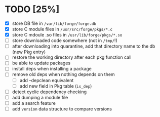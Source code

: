 * TODO [25%]
- [X] store DB file in =/var/lib/forge/forge.db=
- [X] store C module files in =/usr/src/forge/pkgs/*.c=
- [X] store C mdoule .so files in =/usr/lib/forge/pkgs/*.so=
- [ ] store downloaded code somewhere (not in =/tmp/=!)
- [ ] after downloading into quarantine, add that directory name to the db (new Pkg entry)
- [ ] restore the working directory after each pkg function call
- [ ] be able to update packages
- [ ] install deps when installing a package
- [ ] remove old deps when nothing depends on them
  - [ ] add --depclean equivalent
  - [ ] add new field in Pkg table (=is_dep=)
- [ ] detect cyclic dependency checking
- [ ] add dumping a module file
- [ ] add a search feature
- [ ] add =version= data structure to compare versions
